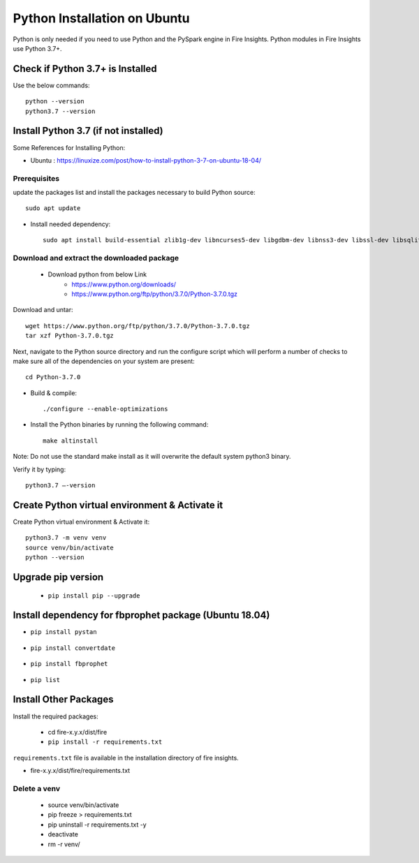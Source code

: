 Python Installation on Ubuntu
============================

Python is only needed if you need to use Python and the PySpark engine in Fire Insights. Python modules in Fire Insights use Python 3.7+.

Check if Python 3.7+ is Installed
----------------

Use the below commands::

  python --version
  python3.7 --version

Install Python 3.7 (if not installed)
----------------

Some References for Installing Python:

* Ubuntu : https://linuxize.com/post/how-to-install-python-3-7-on-ubuntu-18-04/

Prerequisites
+++++++++++++

update the packages list and install the packages necessary to build Python source::

   sudo apt update

.. figure:: ../_assets/configuration/update_ubuntu.PNG
   :alt: Installations
   :align: center
   :width: 60%

* Install needed dependency::

   sudo apt install build-essential zlib1g-dev libncurses5-dev libgdbm-dev libnss3-dev libssl-dev libsqlite3-dev libreadline-dev libffi-dev wget libbz2-dev``

.. figure:: ../_assets/configuration/software_update.PNG
   :alt: Installations
   :align: center
   :width: 60%   

Download and extract the downloaded package  
++++++++++++++++++++++++++++++
  
  * Download python from below Link
     * https://www.python.org/downloads/
     * https://www.python.org/ftp/python/3.7.0/Python-3.7.0.tgz

Download and untar::
  
     wget https://www.python.org/ftp/python/3.7.0/Python-3.7.0.tgz
     tar xzf Python-3.7.0.tgz

.. figure:: ../_assets/configuration/download_tar.PNG
   :alt: Installations
   :align: center
   :width: 60%

Next, navigate to the Python source directory and run the configure script which will perform a number of checks to make sure all of the dependencies on your system are present::

   cd Python-3.7.0

.. figure:: ../_assets/configuration/cd_python.PNG
   :alt: Installations
   :align: center
   :width: 60%

* Build & compile::

   ./configure --enable-optimizations
 
.. figure:: ../_assets/configuration/configure_ubuntu.PNG
   :alt: Installations
   :align: center
   :width: 60%
   
* Install the Python binaries by running the following command:: 
 
   make altinstall

.. figure:: ../_assets/configuration/make.PNG
   :alt: Installations
   :align: center
   :width: 60%

Note: Do not use the standard make install as it will overwrite the default system python3 binary.

Verify it by typing::

   python3.7 –-version

.. figure:: ../_assets/configuration/python_version.PNG
   :alt: Installations
   :align: center
   :width: 60%

Create Python virtual environment & Activate it
---------------------------------

Create Python virtual environment & Activate it::

  python3.7 -m venv venv
  source venv/bin/activate
  python --version
  
.. figure:: ../_assets/configuration/venv_ubuntu.PNG
   :alt: Installations
   :align: center
   :width: 60%  

Upgrade pip version
-------------------

  * ``pip install pip --upgrade``
  
.. figure:: ../_assets/configuration/pipupdate.PNG
   :alt: Installations
   :align: center
   :width: 60%  
   
Install dependency for fbprophet package (Ubuntu 18.04)
-----------------------------------------

* ``pip install pystan``

.. figure:: ../_assets/configuration/pystan.PNG
   :alt: Installations
   :align: center
   :width: 60% 


* ``pip install convertdate``

.. figure:: ../_assets/configuration/convertdate.PNG
   :alt: Installations
   :align: center
   :width: 60% 

* ``pip install fbprophet``

.. figure:: ../_assets/configuration/fbprophet.PNG
   :alt: Installations
   :align: center
   :width: 60% 

* ``pip list``

.. figure:: ../_assets/configuration/piplist.PNG
   :alt: Installations
   :align: center
   :width: 60% 

Install Other Packages
----------------------

Install the required packages:

   * cd fire-x.y.x/dist/fire
   * ``pip install -r requirements.txt``
   
``requirements.txt`` file is available in the installation directory of fire insights.

* fire-x.y.x/dist/fire/requirements.txt

Delete a venv
+++++++++++++

   * source venv/bin/activate
   * pip freeze > requirements.txt
   * pip uninstall -r requirements.txt -y
   * deactivate
   * rm -r venv/
